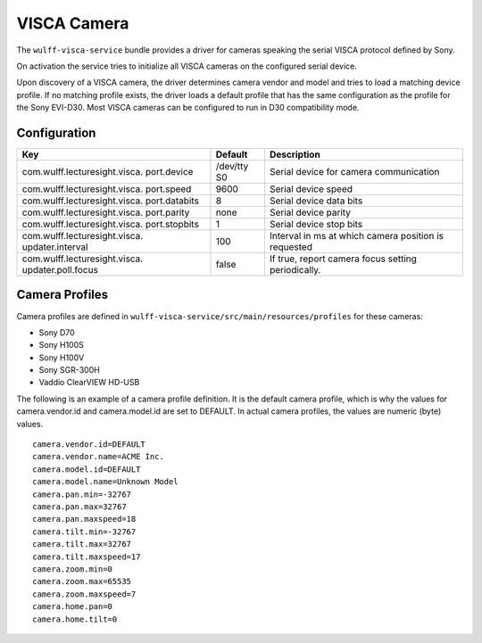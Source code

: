 VISCA Camera
============

The ``wulff-visca-service`` bundle provides a driver for cameras
speaking the serial VISCA protocol defined by Sony.

On activation the service tries to initialize all VISCA cameras on the
configured serial device.

Upon discovery of a VISCA camera, the driver determines camera vendor
and model and tries to load a matching device profile. If no matching
profile exists, the driver loads a default profile that has the same
configuration as the profile for the Sony EVI-D30. Most VISCA cameras
can be configured to run in D30 compatibility mode.

Configuration
-------------

+-------------------------------+----------+-----------------------------------+
| Key                           | Default  | Description                       |
+===============================+==========+===================================+
| com.wulff.lecturesight.visca. | /dev/tty | Serial device for camera          |
| port.device                   | S0       | communication                     |
+-------------------------------+----------+-----------------------------------+
| com.wulff.lecturesight.visca. | 9600     | Serial device speed               |
| port.speed                    |          |                                   |
+-------------------------------+----------+-----------------------------------+
| com.wulff.lecturesight.visca. | 8        | Serial device data bits           |
| port.databits                 |          |                                   |
+-------------------------------+----------+-----------------------------------+
| com.wulff.lecturesight.visca. | none     | Serial device parity              |
| port.parity                   |          |                                   |
+-------------------------------+----------+-----------------------------------+
| com.wulff.lecturesight.visca. | 1        | Serial device stop bits           |
| port.stopbits                 |          |                                   |
+-------------------------------+----------+-----------------------------------+
| com.wulff.lecturesight.visca. | 100      | Interval in ms at which camera    |
| updater.interval              |          | position is requested             |
+-------------------------------+----------+-----------------------------------+
| com.wulff.lecturesight.visca. | false    | If true, report camera focus      |
| updater.poll.focus            |          | setting periodically.             |
+-------------------------------+----------+-----------------------------------+

Camera Profiles
---------------

Camera profiles are defined in
``wulff-visca-service/src/main/resources/profiles`` for these cameras:

-  Sony D70
-  Sony H100S
-  Sony H100V
-  Sony SGR-300H
-  Vaddio ClearVIEW HD-USB

The following is an example of a camera profile definition. It is the
default camera profile, which is why the values for camera.vendor.id and
camera.model.id are set to DEFAULT. In actual camera profiles, the
values are numeric (byte) values.

::

    camera.vendor.id=DEFAULT
    camera.vendor.name=ACME Inc.
    camera.model.id=DEFAULT
    camera.model.name=Unknown Model
    camera.pan.min=-32767
    camera.pan.max=32767
    camera.pan.maxspeed=18
    camera.tilt.min=-32767
    camera.tilt.max=32767
    camera.tilt.maxspeed=17
    camera.zoom.min=0
    camera.zoom.max=65535
    camera.zoom.maxspeed=7
    camera.home.pan=0
    camera.home.tilt=0
